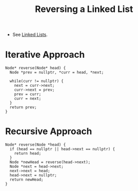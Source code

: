:PROPERTIES:
:ID:       1bc40ef5-2d0c-4e26-b421-90483aa64d32
:END:
#+title: Reversing a Linked List
#+filetags: :CS:

- See [[id:58e01dcb-3b38-41dc-852d-777a5ec4cd2a][Linked Lists]].

* Iterative Approach
:PROPERTIES:
:ID:       77a36ed7-c499-4f8f-b0b5-8618b85ca1f4
:END:

#+begin_src C++ :includes <bits/stdc++.h> :main no :namespaces std 
  Node* reverse(Node* head) {
    Node *prev = nullptr, *curr = head, *next;

    while(curr != nullptr) {
      next = curr->next;
      curr->next = prev;
      prev = curr;
      curr = next;
    }
    return prev;
  }
#+end_src

* Recursive Approach
#+begin_src c++
  Node* reverse(Node *head) {
    if (head == nullptr || head->next == nullptr) {
      return head;
    }
    Node *newHead = reverse(head->next);
    Node *next = head->next;
    next->next = head;
    head->next = nullptr;
    return newHead;
  }
#+end_src
